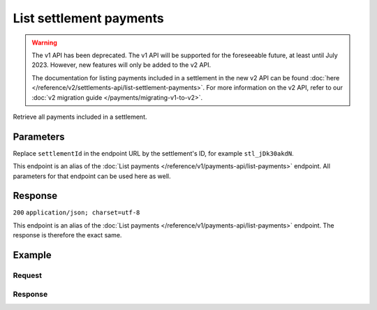 List settlement payments
========================
.. api-name:: Settlements API
   :version: 1

.. warning:: The v1 API has been deprecated. The v1 API will be supported for the foreseeable future, at least until
             July 2023. However, new features will only be added to the v2 API.

             The documentation for listing payments included in a settlement in the new v2 API can be found
             :doc:`here </reference/v2/settlements-api/list-settlement-payments>`. For more information on the v2 API,
             refer to our :doc:`v2 migration guide </payments/migrating-v1-to-v2>`.

.. endpoint::
   :method: GET
   :url: https://api.mollie.com/v1/settlements/*settlementId*/payments

.. authentication::
   :api_keys: false
   :organization_access_tokens: true
   :oauth: true

Retrieve all payments included in a settlement.

Parameters
----------
Replace ``settlementId`` in the endpoint URL by the settlement's ID, for example ``stl_jDk30akdN``.

This endpoint is an alias of the :doc:`List payments </reference/v1/payments-api/list-payments>` endpoint. All
parameters for that endpoint can be used here as well.

Response
--------
``200`` ``application/json; charset=utf-8``

This endpoint is an alias of the :doc:`List payments </reference/v1/payments-api/list-payments>` endpoint. The response
is therefore the exact same.

Example
-------

Request
^^^^^^^
.. code-block:: bash
   :linenos:

   curl -X GET https://api.mollie.com/v1/settlements/stl_jDk30akdN/payments \
       -H "Authorization: Bearer access_Wwvu7egPcJLLJ9Kb7J632x8wJ2zMeJ"

Response
^^^^^^^^
.. code-block:: http
   :linenos:

   HTTP/1.1 200 OK
   Content-Type: application/json; charset=utf-8

   {
       "totalCount": 280,
       "offset": 0,
       "count": 10,
       "data": [
           {
               "resource": "payment",
               "id": "tr_7UhSN1zuXS",
               "method": "ideal",
               "mode": "test",
               "createdDatetime": "2018-03-17T01:47:50.0Z"
               "status": "paid",
               "amount": "10.00",
               "description": "My first payment",
               "metadata": null,
               "profileId": "pfl_QkEhN94Ba",
               "customerId": "cst_4qqhO89gsT",
               "settlementId": "stl_jDk30akdN",
               "links": {
                   "settlement": "https://api.mollie.com/v1/settlements/stl_jDk30akdN",
                   "redirectUrl": "https://webshop.example.org/order/12345/"
               }
           },
           { },
           { }
       ],
       "links": {
           "first": "https://api.mollie.com/v1/settlements/stl_jDk30akdN/payments?count=10&offset=0",
           "previous": null,
           "next": "https://api.mollie.com/v1/settlements/stl_jDk30akdN/payments?count=10&offset=10",
           "last": "https://api.mollie.com/v1/settlements/stl_jDk30akdN/payments?count=10&offset=270"
       }
   }
